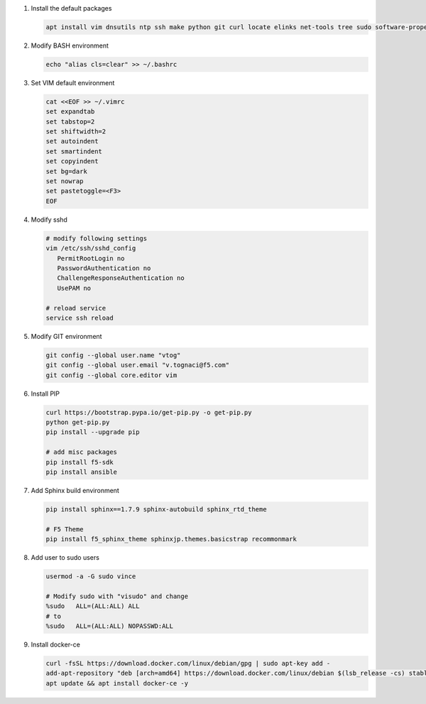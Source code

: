 #. Install the default packages

   .. code-block:: bash
      
      apt install vim dnsutils ntp ssh make python git curl locate elinks net-tools tree sudo software-properties-common lsb-release apt-transport-https

#. Modify BASH environment

   .. code-block:: bash
   
      echo "alias cls=clear" >> ~/.bashrc

#. Set VIM default environment

   .. code-block:: bash
   
      cat <<EOF >> ~/.vimrc
      set expandtab
      set tabstop=2
      set shiftwidth=2
      set autoindent
      set smartindent
      set copyindent
      set bg=dark
      set nowrap
      set pastetoggle=<F3>
      EOF

#. Modify sshd

   .. code-block:: bash
   
      # modify following settings     
      vim /etc/ssh/sshd_config
         PermitRootLogin no
         PasswordAuthentication no
         ChallengeResponseAuthentication no
         UsePAM no
               
      # reload service
      service ssh reload

#. Modify GIT environment
   
   .. code-block:: bash
   
      git config --global user.name "vtog"
      git config --global user.email "v.tognaci@f5.com"
      git config --global core.editor vim

#. Install PIP

   .. code-block:: bash
      
      curl https://bootstrap.pypa.io/get-pip.py -o get-pip.py
      python get-pip.py
      pip install --upgrade pip
      
      # add misc packages
      pip install f5-sdk
      pip install ansible

#. Add Sphinx build environment

   .. code-block:: bash
   
      pip install sphinx==1.7.9 sphinx-autobuild sphinx_rtd_theme
      
      # F5 Theme
      pip install f5_sphinx_theme sphinxjp.themes.basicstrap recommonmark 
      
#. Add user to sudo users

   .. code-block:: bash
   
      usermod -a -G sudo vince
      
      # Modify sudo with "visudo" and change 
      %sudo   ALL=(ALL:ALL) ALL
      # to
      %sudo   ALL=(ALL:ALL) NOPASSWD:ALL

#. Install docker-ce

   .. code-block:: bash
   
      curl -fsSL https://download.docker.com/linux/debian/gpg | sudo apt-key add -
      add-apt-repository "deb [arch=amd64] https://download.docker.com/linux/debian $(lsb_release -cs) stable"
      apt update && apt install docker-ce -y
